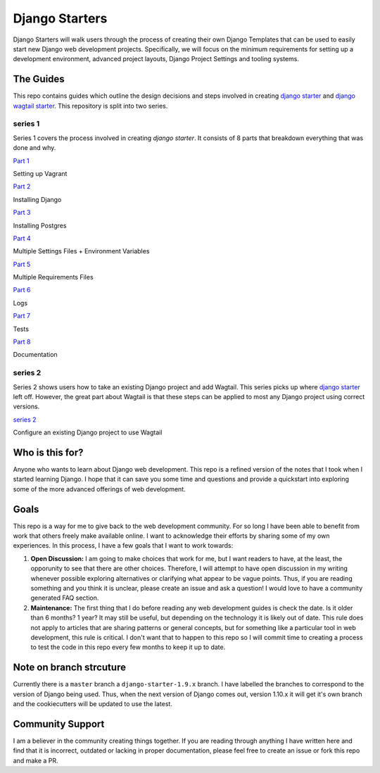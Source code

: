 ***************
Django Starters
***************

Django Starters will walk users through the process of creating their own Django Templates that can be used to easily start new Django web development projects.  Specifically, we will focus on the minimum requirements for setting up a development environment, advanced project layouts, Django Project Settings and tooling systems.

The Guides
==========

This repo contains guides which outline the design decisions and steps involved in creating `django starter`_ and `django wagtail starter`_.  This repository is split into two series.

series 1
++++++++

Series 1 covers the process involved in creating `django starter`.  It consists of 8 parts that breakdown everything that was done and why.

`Part 1`_

Setting up Vagrant

`Part 2`_

Installing Django

`Part 3`_

Installing Postgres

`Part 4`_

Multiple Settings Files + Environment Variables

`Part 5`_

Multiple Requirements Files

`Part 6`_

Logs

`Part 7`_

Tests

`Part 8`_

Documentation


series 2
++++++++

Series 2 shows users how to take an existing Django project and add Wagtail.  This series picks up where `django starter`_ left off.  However, the great part about Wagtail is that these steps can be applied to most any Django project using correct versions.

`series 2`_

Configure an existing Django project to use Wagtail


Who is this for?
================

Anyone who wants to learn about Django web development. This repo is a refined version of the notes that I took when I started learning Django. I hope that it can save you some time and questions and provide a quickstart into exploring some of the more advanced offerings of web development.

Goals
=====

This repo is a way for me to give back to the web development community. For so long I have been able to benefit from work that others freely make available online. I want to acknowledge their efforts by sharing some of my own experiences. In this process, I have a few goals that I want to work towards:

1. **Open Discussion:**   I am going to make choices that work for me, but I want readers to have, at the least, the opporunity to see that there are other choices. Therefore, I will attempt to have open discussion in my writing whenever possible exploring alternatives or clarifying what appear to be vague points. Thus, if you are reading something and you think it is unclear, please create an issue and ask a question! I would love to have a community generated FAQ section.

2. **Maintenance:**  The first thing that I do before reading any web development guides is check the date. Is it older than 6 months? 1 year? It may still be useful, but depending on the technology it is likely out of date. This rule does not apply to articles that are sharing patterns or general concepts, but for something like a particular tool in web development, this rule is critical. I don't want that to happen to this repo so I will commit time to creating a process to test the code in this repo every few months to keep it up to date.

Note on branch strcuture
========================

Currently there is a ``master`` branch a ``django-starter-1.9.x`` branch. I have labelled the branches to correspond to the version of Django being used. Thus, when the next version of Django comes out, version 1.10.x it will get it's own branch and the cookiecutters will be updated to use the latest.


Community Support
=================

I am a believer in the community creating things together. If you are reading through anything I have written here and find that it is incorrect, outdated or lacking in proper documentation, please feel free to create an issue or fork this repo and make a PR.

.. _django starter: https://github.com/tkjone/django-starter
.. _django wagtail starter: https://github.com/tkjone/django-wagtail-starter
.. _Part 1: https://github.com/tkjone/django-starters/blob/django-starters-1.9.x/series_1/part_01.md
.. _Part 2: https://github.com/tkjone/django-starters/blob/django-starters-1.9.x/series_1/part_02.md
.. _Part 3: https://github.com/tkjone/django-starters/blob/django-starters-1.9.x/series_1/part_03.md
.. _Part 4: https://github.com/tkjone/django-starters/blob/django-starters-1.9.x/series_1/part_04.md
.. _Part 5: https://github.com/tkjone/django-starters/blob/django-starters-1.9.x/series_1/part_05.md
.. _Part 6: https://github.com/tkjone/django-starters/blob/django-starters-1.9.x/series_1/part_06.md
.. _Part 7: https://github.com/tkjone/django-starters/blob/django-starters-1.9.x/series_1/part_07.md
.. _Part 8: https://github.com/tkjone/django-starters/blob/django-starters-1.9.x/series_1/part_08.md
.. _Part 9: https://github.com/tkjone/django-starters/blob/django-starters-1.9.x/series_1/part_09.md
.. _Part 10: https://github.com/tkjone/django-starters/blob/django-starters-1.9.x/series_1/part_10.md
.. _Part 11: https://github.com/tkjone/django-starters/blob/django-starters-1.9.x/series_1/part_11.md
.. _Series 2: https://github.com/tkjone/django-starters/blob/django-starters-1.9.x/series_2/part_01.rst